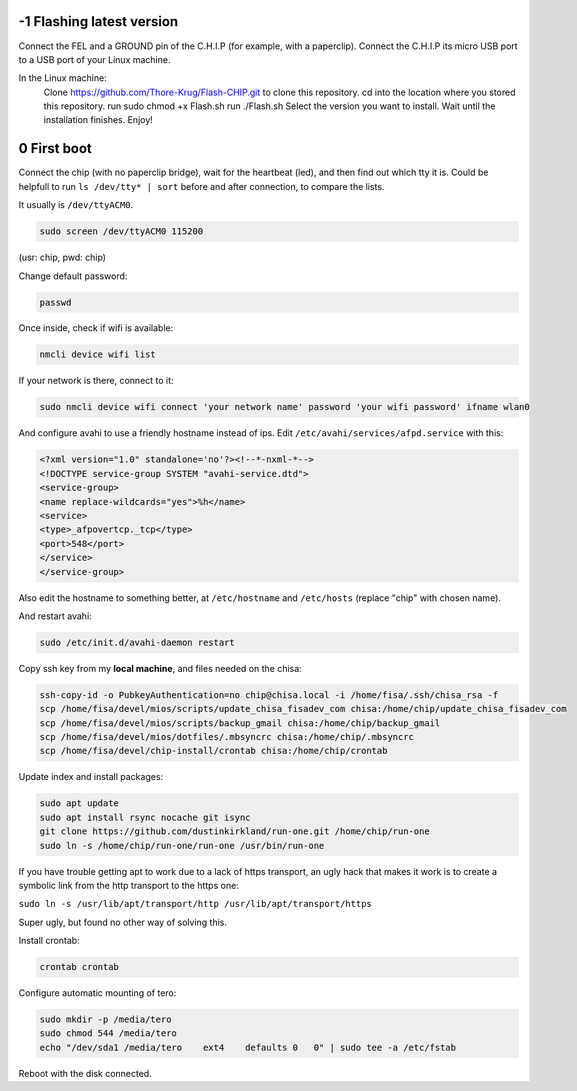 -1 Flashing latest version
--------------------------

Connect the FEL and a GROUND pin of the C.H.I.P (for example, with a paperclip).
Connect the C.H.I.P its micro USB port to a USB port of your Linux machine.

In the Linux machine:
   Clone https://github.com/Thore-Krug/Flash-CHIP.git to clone this repository.
   cd into the location where you stored this repository.
   run sudo chmod +x Flash.sh
   run ./Flash.sh
   Select the version you want to install.
   Wait until the installation finishes.
   Enjoy!


0 First boot
------------

Connect the chip (with no paperclip bridge), wait for the heartbeat (led), and 
then find out which tty it is.
Could be helpfull to run ``ls /dev/tty* | sort`` before and after connection, to 
compare the lists. 

It usually is ``/dev/ttyACM0``.

.. code-block::

    sudo screen /dev/ttyACM0 115200


(usr: chip, pwd: chip)

Change default password:

.. code-block::

    passwd


Once inside, check if wifi is available:

.. code-block:: 

    nmcli device wifi list


If your network is there, connect to it:

.. code-block::

    sudo nmcli device wifi connect 'your network name' password 'your wifi password' ifname wlan0


And configure avahi to use a friendly hostname instead of ips. Edit 
``/etc/avahi/services/afpd.service`` with this:


.. code-block::

    <?xml version="1.0" standalone='no'?><!--*-nxml-*-->
    <!DOCTYPE service-group SYSTEM "avahi-service.dtd">
    <service-group>
    <name replace-wildcards="yes">%h</name>
    <service>
    <type>_afpovertcp._tcp</type>
    <port>548</port>
    </service>
    </service-group>


Also edit the hostname to something better, at ``/etc/hostname`` and ``/etc/hosts``
(replace "chip" with chosen name).

And restart avahi:

.. code-block:: 

    sudo /etc/init.d/avahi-daemon restart


Copy ssh key from my **local machine**, and files needed on the chisa:

.. code-block::

    ssh-copy-id -o PubkeyAuthentication=no chip@chisa.local -i /home/fisa/.ssh/chisa_rsa -f
    scp /home/fisa/devel/mios/scripts/update_chisa_fisadev_com chisa:/home/chip/update_chisa_fisadev_com
    scp /home/fisa/devel/mios/scripts/backup_gmail chisa:/home/chip/backup_gmail
    scp /home/fisa/devel/mios/dotfiles/.mbsyncrc chisa:/home/chip/.mbsyncrc
    scp /home/fisa/devel/chip-install/crontab chisa:/home/chip/crontab


Update index and install packages:

.. code-block::

    sudo apt update
    sudo apt install rsync nocache git isync
    git clone https://github.com/dustinkirkland/run-one.git /home/chip/run-one
    sudo ln -s /home/chip/run-one/run-one /usr/bin/run-one


If you have trouble getting apt to work due to a lack of https transport, an ugly hack that makes it 
work is to create a symbolic link from the http transport to the https one:

``sudo ln -s /usr/lib/apt/transport/http /usr/lib/apt/transport/https``

Super ugly, but found no other way of solving this.


Install crontab:

.. code-block::

    crontab crontab


Configure automatic mounting of tero:

.. code-block::

    sudo mkdir -p /media/tero
    sudo chmod 544 /media/tero
    echo "/dev/sda1 /media/tero    ext4    defaults 0   0" | sudo tee -a /etc/fstab

Reboot with the disk connected.
